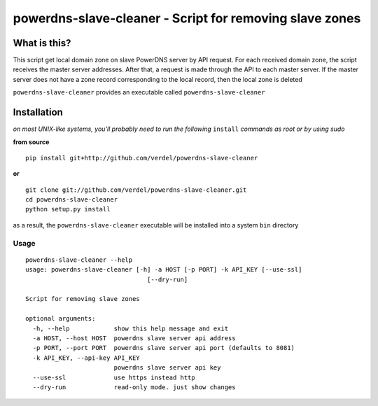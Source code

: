 ==========================================================================
powerdns-slave-cleaner - Script for removing slave zones
==========================================================================


What is this?
*************
This script get local domain zone on slave PowerDNS server by API request.
For each received domain zone, the script receives the master server addresses.
After that, a request is made through the API to each master server.
If the master server does not have a zone record corresponding to the local record,
then the local zone is deleted


``powerdns-slave-cleaner`` provides an executable called ``powerdns-slave-cleaner``


Installation
************
*on most UNIX-like systems, you'll probably need to run the following*
``install`` *commands as root or by using sudo*

**from source**

::

  pip install git+http://github.com/verdel/powerdns-slave-cleaner

**or**

::

  git clone git://github.com/verdel/powerdns-slave-cleaner.git
  cd powerdns-slave-cleaner
  python setup.py install

as a result, the ``powerdns-slave-cleaner`` executable will be installed into a system ``bin``
directory

Usage
-----
::

    powerdns-slave-cleaner --help
    usage: powerdns-slave-cleaner [-h] -a HOST [-p PORT] -k API_KEY [--use-ssl]
                                     [--dry-run]

    Script for removing slave zones

    optional arguments:
      -h, --help            show this help message and exit
      -a HOST, --host HOST  powerdns slave server api address
      -p PORT, --port PORT  powerdns slave server api port (defaults to 8081)
      -k API_KEY, --api-key API_KEY
                            powerdns slave server api key
      --use-ssl             use https instead http
      --dry-run             read-only mode. just show changes
